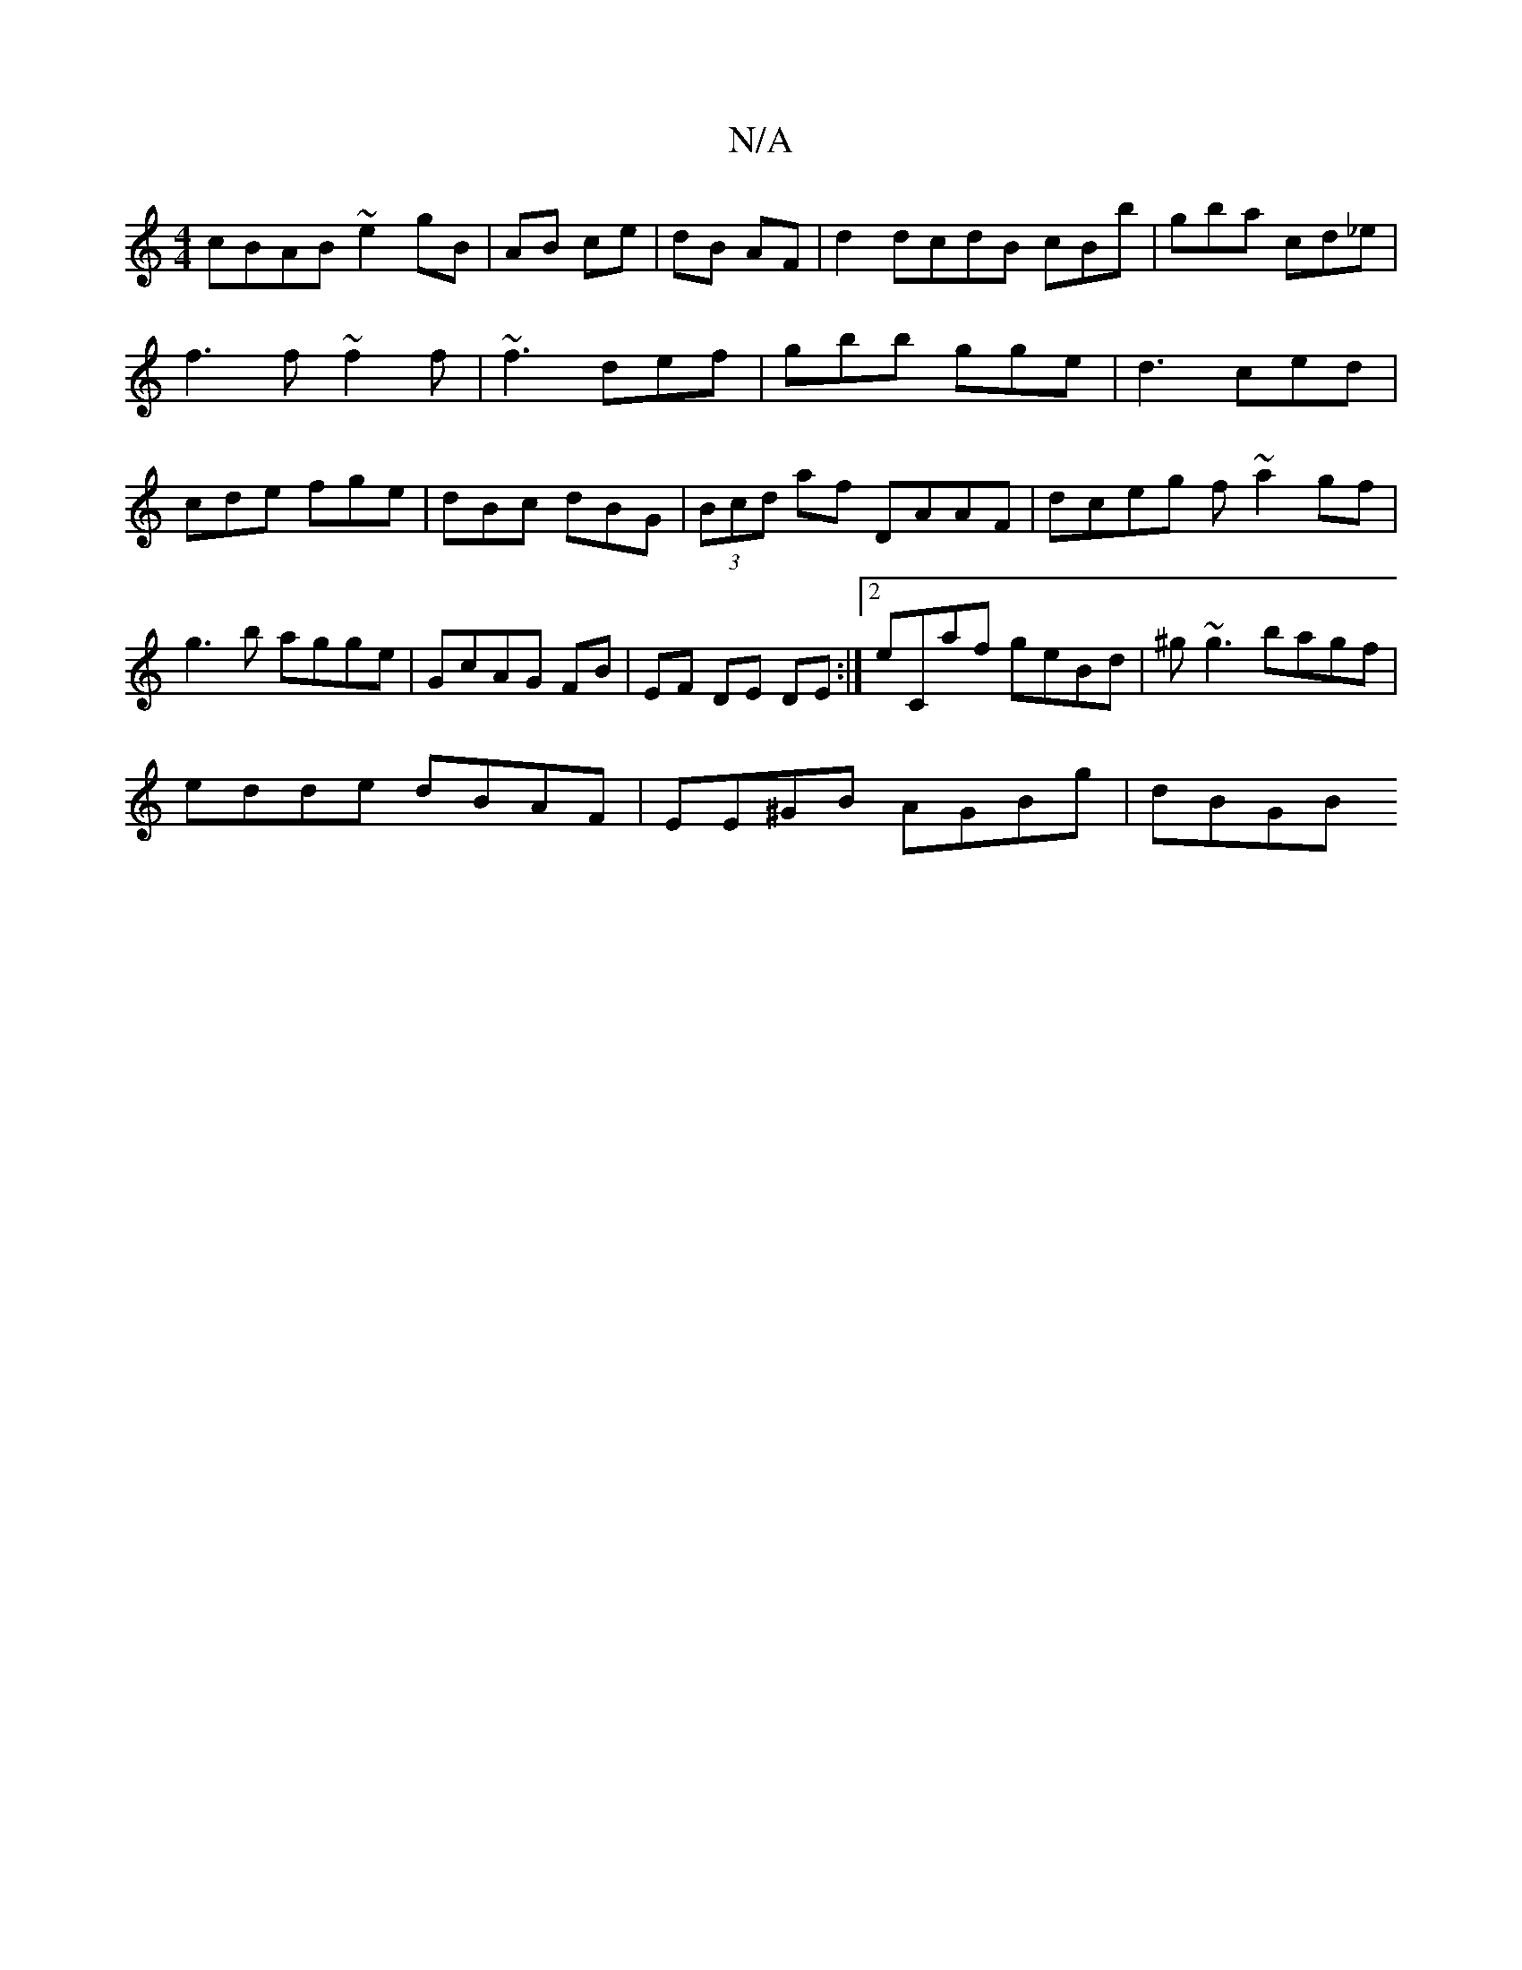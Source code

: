 X:1
T:N/A
M:4/4
R:N/A
K:Cmajor
cBAB ~e2 gB|AB ce| dB AF|d2 dcdB cBb|gba cd_e|f3 f ~f2f|~f3 def|gbb gge|d3 ced|cde fge|dBc dBG|(3Bcd af DAAF|dceg f~a2gf|g3b agge|GcAG FB|EF DE DE :|2 eCaf geBd| ^g~g3 bagf|
edde dBAF|EE^GB AGBg|dBGB 